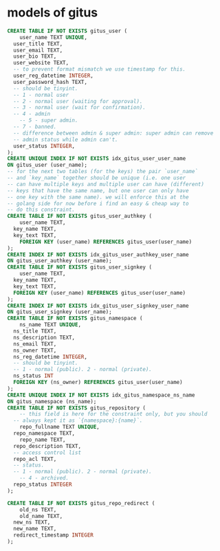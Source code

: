 * models of gitus

#+begin_src sql
  CREATE TABLE IF NOT EXISTS gitus_user (
      user_name TEXT UNIQUE,
  	user_title TEXT,
  	user_email TEXT,
  	user_bio TEXT,
  	user_website TEXT,
  	-- to prevent format mismatch we use timestamp for this.
  	user_reg_datetime INTEGER,
  	user_password_hash TEXT,
  	-- should be tinyint.
  	-- 1 - normal user
  	-- 2 - normal user (waiting for approval).
  	-- 3 - normal user (wait for confirmation).
  	-- 4 - admin
      -- 5 - super admin.
  	-- 7 - banned.
  	-- difference between admin & super admin: super admin can remove
  	-- admin status while admin can't.
  	user_status INTEGER,
  );
  CREATE UNIQUE INDEX IF NOT EXISTS idx_gitus_user_user_name
  ON gitus_user (user_name);
  -- for the next two tables (for the keys) the pair `user_name`
  -- and `key_name` together should be unique (i.e. one user
  -- can have multiple keys and multiple user can have (different)
  -- keys that have the same name, but one user can only have
  -- one key with the same name). we will enforce this at the
  -- golang side for now before i find an easy & cheap way to
  -- do this constraint.
  CREATE TABLE IF NOT EXISTS gitus_user_authkey (
      user_name TEXT,
  	key_name TEXT,
  	key_text TEXT,
      FOREIGN KEY (user_name) REFERENCES gitus_user(user_name)
  );
  CREATE INDEX IF NOT EXISTS idx_gitus_user_authkey_user_name
  ON gitus_user_authkey (user_name);
  CREATE TABLE IF NOT EXISTS gitus_user_signkey (
      user_name TEXT,
  	key_name TEXT,
  	key_text TEXT,
  	FOREIGN KEY (user_name) REFERENCES gitus_user(user_name)
  );
  CREATE INDEX IF NOT EXISTS idx_gitus_user_signkey_user_name
  ON gitus_user_signkey (user_name);
  CREATE TABLE IF NOT EXISTS gitus_namespace (
      ns_name TEXT UNIQUE,
  	ns_title TEXT,
  	ns_description TEXT,
  	ns_email TEXT,
  	ns_owner TEXT,
  	ns_reg_datetime INTEGER,
  	-- should be tinyint.
  	-- 1 - normal (public). 2 - normal (private).
  	ns_status INT
  	FOREIGN KEY (ns_owner) REFERENCES gitus_user(user_name)
  );
  CREATE UNIQUE INDEX IF NOT EXISTS idx_gitus_namespace_ns_name
  ON gitus_namespace (ns_name);
  CREATE TABLE IF NOT EXISTS gitus_repository (
      -- this field is here for the constraint only, but you should
  	-- always kept it as `{namespace}:{name}`.
      repo_fullname TEXT UNIQUE,
  	repo_namespace TEXT,
      repo_name TEXT,
  	repo_description TEXT,
  	-- access control list
  	repo_acl TEXT,
  	-- status.
  	-- 1 - normal (public). 2 - normal (private).
      -- 4 - archived.
  	repo_status INTEGER
  );

  CREATE TABLE IF NOT EXISTS gitus_repo_redirect (
      old_ns TEXT,
      old_name TEXT,
  	new_ns TEXT,
  	new_name TEXT,
  	redirect_timestamp INTEGER
  );
#+end_src

